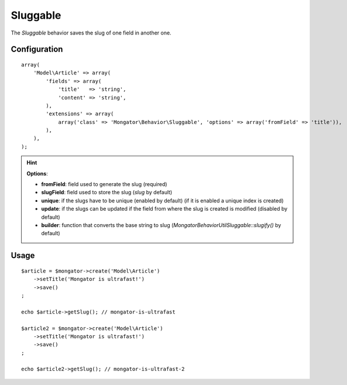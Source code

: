 Sluggable
=========

The *Sluggable* behavior saves the slug of one field in another one.

Configuration
-------------

::

    array(
        'Model\Article' => array(
            'fields' => array(
                'title'   => 'string',
                'content' => 'string',
            ),
            'extensions' => array(
                array('class' => 'Mongator\Behavior\Sluggable', 'options' => array('fromField' => 'title')),
            ),
        ),
    );

.. hint::
  **Options**:

  * **fromField**: field used to generate the slug (required)
  * **slugField**: field used to store the slug (*slug* by default)
  * **unique**: if the slugs have to be unique (enabled by default) (if it is enabled a unique index is created)
  * **update**: if the slugs can be updated if the field from where the slug is created is modified (disabled by default)
  * **builder**: function that converts the base string to slug (*Mongator\Behavior\Util\Sluggable::slugify()* by default)

Usage
-----

::

    $article = $mongator->create('Model\Article')
        ->setTitle('Mongator is ultrafast!')
        ->save()
    ;

    echo $article->getSlug(); // mongator-is-ultrafast

    $article2 = $mongator->create('Model\Article')
        ->setTitle('Mongator is ultrafast!')
        ->save()
    ;

    echo $article2->getSlug(); // mongator-is-ultrafast-2
